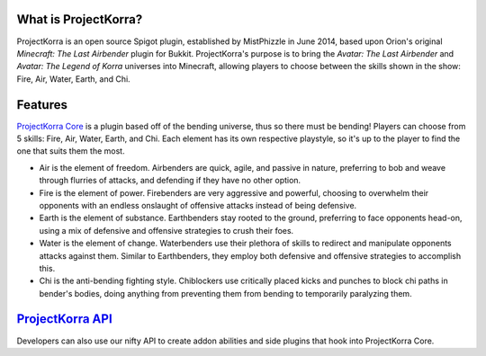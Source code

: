 What is ProjectKorra?
~~~~~~~~~~~~~~~~~~~~~

ProjectKorra is an open source Spigot plugin, established by MistPhizzle
in June 2014, based upon Orion's original *Minecraft: The Last
Airbender* plugin for Bukkit. ProjectKorra's purpose is to bring the
*Avatar: The Last Airbender* and *Avatar: The Legend of Korra* universes
into Minecraft, allowing players to choose between the skills shown in
the show: Fire, Air, Water, Earth, and Chi.

Features
~~~~~~~~

`ProjectKorra Core`_ is a plugin based off of the bending universe, thus
so there must be bending! Players can choose from 5 skills: Fire, Air,
Water, Earth, and Chi. Each element has its own respective playstyle, so
it's up to the player to find the one that suits them the most.

-  Air is the element of freedom. Airbenders are quick, agile, and
   passive in nature, preferring to bob and weave through flurries of
   attacks, and defending if they have no other option.

-  Fire is the element of power. Firebenders are very aggressive and
   powerful, choosing to overwhelm their opponents with an endless
   onslaught of offensive attacks instead of being defensive.

-  Earth is the element of substance. Earthbenders stay rooted to the
   ground, preferring to face opponents head-on, using a mix of
   defensive and offensive strategies to crush their foes.

-  Water is the element of change. Waterbenders use their plethora of
   skills to redirect and manipulate opponents attacks against them.
   Similar to Earthbenders, they employ both defensive and offensive
   strategies to accomplish this.

-  Chi is the anti-bending fighting style. Chiblockers use critically
   placed kicks and punches to block chi paths in bender's bodies, doing
   anything from preventing them from bending to temporarily paralyzing
   them.

`ProjectKorra API`_
~~~~~~~~~~~~~~~~~~~

Developers can also use our nifty API to create addon abilities and side
plugins that hook into ProjectKorra Core.

.. _ProjectKorra Core: https://github.com/ProjectKorra/ProjectKorra/wiki/ProjectKorra-Core
.. _ProjectKorra API: http://projectkorra.com/docs/
